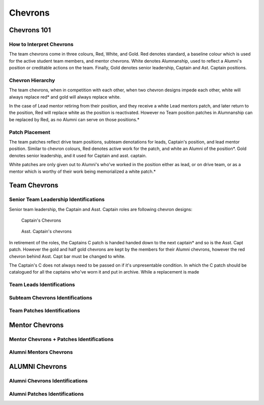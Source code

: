 Chevrons
########

Chevrons 101
============

How to Interpret Chevrons
-------------------------

The team chevrons come in three colours, Red, White, and
Gold. Red denotes standard, a baseline colour which is
used for the active student team members, and mentor
chevrons. White denotes Alumnanship, used to reflect a
Alumni's position or creditable actions on the team. 
Finally, Gold denotes senior leadership, Captain and Ast.
Captain positions. 

Chevron Hierarchy
-----------------

The team chevrons, when in competition with each other, 
when two chevron designs impede each other, white will
always replace red* and gold will always replace white.

In the case of Lead mentor retiring from their position,
and they receive a white Lead mentors patch, and later
return to the position, Red will replace white as the
position is reactivated. However no Team position patches
in Alumnanship can be replaced by Red, as no Alumni can
serve on those positions.*

Patch Placement
---------------

The team patches reflect drive team positions, subteam 
denotations for leads, Captain's position, and lead mentor
position. Similar to chevron colours, Red denotes active
work for the patch, and white an Alumni of the position*.
Gold denotes senior leadership, and it used for Captain
and asst. captain.

White patches are only given out to Alumni's who've worked
in the position either as lead, or on drive team, or as a
mentor which is worthy of their work being memorialized a
white patch.*

Team Chevrons
============================

Senior Team Leadership Identifications
--------------------------------------

Senior team leadership, the Captain and Asst. Captain
roles are following chevron designs:

.. figure:: patches/renders/captain.png
   :height: 175
   :alt: Picture of Captain chevron

   Captain's Chevrons

.. figure:: patches/renders/asst_captain.png
   :height: 175
   :alt: Picture of Asst. Captain's chevron

   Asst. Captain's chevrons

In retirement of the roles, the Captains C patch is handed
handed down to the next captain* and so is the Asst. Capt patch.
However the gold and half gold chevrons are kept by the members
for their Alumni chevrons, however the red chevron behind Asst.
Capt bar must be changed to white.

The Captain's C does not always need to be passed on if it's
unpresentable condition. In which the C patch should be 
catalogued for all the captains who've worn it and put in archive.
While a replacement is made


Team Leads Identifications
--------------------------



Subteam Chevrons Identifications
--------------------------------

Team Patches Identifications
----------------------------

Mentor Chevrons
===============

Mentor Chevrons + Patches Identifications
-----------------------------------------

Alumni Mentors Chevrons
-----------------------

ALUMNI Chevrons
=====================================

Alumni Chevrons Identifications
-------------------------------

Alumni Patches Identifications
------------------------------